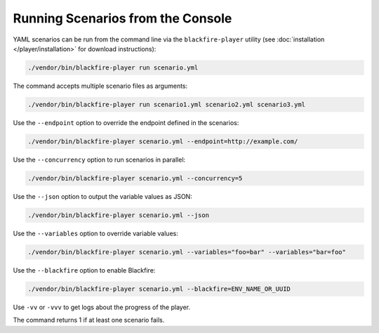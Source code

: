 Running Scenarios from the Console
----------------------------------

YAML scenarios can be run from the command line via the ``blackfire-player``
utility (see :doc:`installation </player/installation>` for download
instructions):

.. code-block:: bash

    ./vendor/bin/blackfire-player run scenario.yml

The command accepts multiple scenario files as arguments:

.. code-block:: bash

    ./vendor/bin/blackfire-player run scenario1.yml scenario2.yml scenario3.yml

Use the ``--endpoint`` option to override the endpoint defined in the scenarios:

.. code-block:: bash

    ./vendor/bin/blackfire-player scenario.yml --endpoint=http://example.com/

Use the ``--concurrency`` option to run scenarios in parallel:

.. code-block:: bash

     ./vendor/bin/blackfire-player scenario.yml --concurrency=5

Use the ``--json`` option to output the variable values as JSON:

.. code-block:: bash

    ./vendor/bin/blackfire-player scenario.yml --json

Use the ``--variables`` option to override variable values:

.. code-block:: bash

     ./vendor/bin/blackfire-player scenario.yml --variables="foo=bar" --variables="bar=foo"

Use the ``--blackfire`` option to enable Blackfire:

.. code-block:: bash

     ./vendor/bin/blackfire-player scenario.yml --blackfire=ENV_NAME_OR_UUID

Use ``-vv`` or ``-vvv`` to get logs about the progress of the player.

The command returns 1 if at least one scenario fails.
